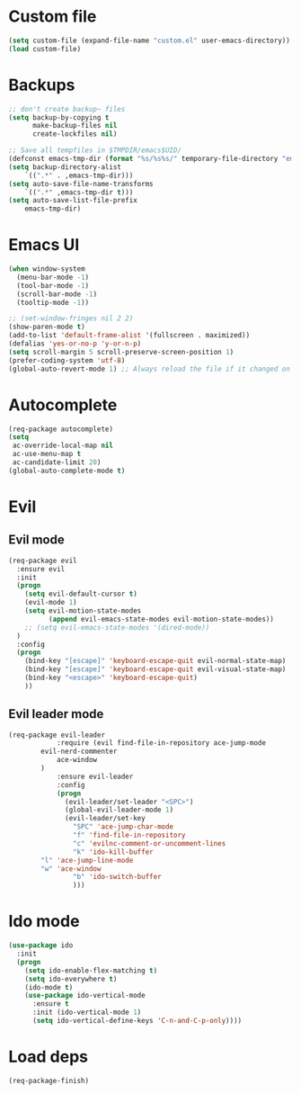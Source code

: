 * Custom file
#+BEGIN_SRC emacs-lisp
(setq custom-file (expand-file-name "custom.el" user-emacs-directory))
(load custom-file)
#+END_SRC
* Backups
#+BEGIN_SRC emacs-lisp
;; don't create backup~ files
(setq backup-by-copying t
      make-backup-files nil
      create-lockfiles nil)

;; Save all tempfiles in $TMPDIR/emacs$UID/
(defconst emacs-tmp-dir (format "%s/%s%s/" temporary-file-directory "emacs" (user-uid)))
(setq backup-directory-alist
    `((".*" . ,emacs-tmp-dir)))
(setq auto-save-file-name-transforms
    `((".*" ,emacs-tmp-dir t)))
(setq auto-save-list-file-prefix
    emacs-tmp-dir)
#+END_SRC
* Emacs UI
#+BEGIN_SRC emacs-lisp
(when window-system
  (menu-bar-mode -1)
  (tool-bar-mode -1)
  (scroll-bar-mode -1)
  (tooltip-mode -1))

;; (set-window-fringes nil 2 2) 
(show-paren-mode t)
(add-to-list 'default-frame-alist '(fullscreen . maximized))
(defalias 'yes-or-no-p 'y-or-n-p)
(setq scroll-margin 5 scroll-preserve-screen-position 1)
(prefer-coding-system 'utf-8)
(global-auto-revert-mode 1) ;; Always reload the file if it changed on disk
#+END_SRC
* Autocomplete
#+BEGIN_SRC emacs-lisp
(req-package autocomplete)
(setq
 ac-override-local-map nil
 ac-use-menu-map t
 ac-candidate-limit 20)
(global-auto-complete-mode t)
#+END_SRC
* Evil
** Evil mode
#+BEGIN_SRC emacs-lisp
(req-package evil
  :ensure evil
  :init
  (progn
    (setq evil-default-cursor t)
    (evil-mode 1)
    (setq evil-motion-state-modes
          (append evil-emacs-state-modes evil-motion-state-modes))
    ;; (setq evil-emacs-state-modes '(dired-mode))
  )
  :config
  (progn
    (bind-key "[escape]" 'keyboard-escape-quit evil-normal-state-map)
    (bind-key "[escape]" 'keyboard-escape-quit evil-visual-state-map)
    (bind-key "<escape>" 'keyboard-escape-quit)
    ))
#+END_SRC
** Evil leader mode
#+begin_src emacs-lisp
(req-package evil-leader
            :require (evil find-file-in-repository ace-jump-mode 
		evil-nerd-commenter
	        ace-window
	    )
            :ensure evil-leader
            :config
            (progn
              (evil-leader/set-leader "<SPC>")
              (global-evil-leader-mode 1)
              (evil-leader/set-key
                "SPC" 'ace-jump-char-mode
                "f" 'find-file-in-repository
                "c" 'evilnc-comment-or-uncomment-lines
                "k" 'ido-kill-buffer
		"l" 'ace-jump-line-mode
		"w" 'ace-window 
                "b" 'ido-switch-buffer
                )))
#+end_src
* Ido mode
#+BEGIN_SRC emacs-lisp
(use-package ido
  :init
  (progn
    (setq ido-enable-flex-matching t)
    (setq ido-everywhere t)
    (ido-mode t)
    (use-package ido-vertical-mode
      :ensure t
      :init (ido-vertical-mode 1)
      (setq ido-vertical-define-keys 'C-n-and-C-p-only))))
#+END_SRC
* Load deps
#+BEGIN_SRC emacs-lisp
(req-package-finish)
#+END_SRC

